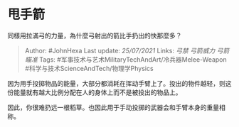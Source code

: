 * 甩手箭
  :PROPERTIES:
  :CUSTOM_ID: 甩手箭
  :END:

同樣用拉滿弓的力量，為什麼弓射出的箭比手扔出的快那麼多？

#+BEGIN_QUOTE
  Author: #JohnHexa Last update: /25/07/2021/ Links: [[弓禁]]
  [[弓箭威力]] [[弓箭瞄准]] Tags:
  #军事技术与艺术MilitaryTechAndArt/冷兵器Melee-Weapon
  #科学与技术ScienceAndTech/物理学Physics
#+END_QUOTE

因为用手投掷物品的能量，大部分都消耗在挥动手臂上了。投出的物件越轻，则这份能量就有越大比例分配在人的身体上而不是被投出的物品上。

因此，你很难扔远一根稻草。也因此用于手动投掷的武器会和手臂本身的重量相称。
